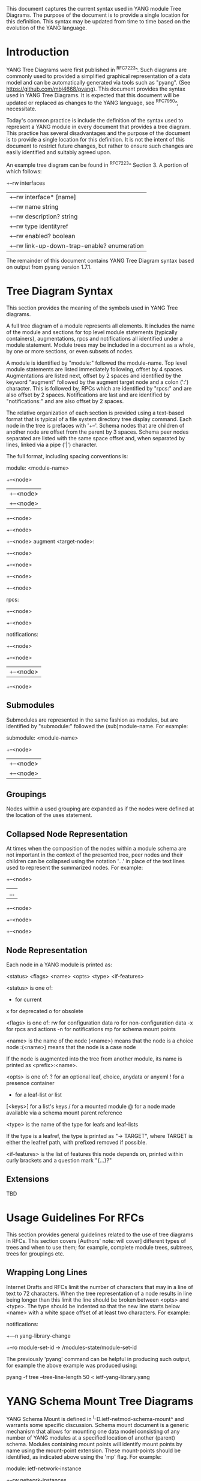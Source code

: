 # -*- org -*-

This document captures the current syntax used in YANG module Tree
Diagrams.  The purpose of the document is to provide a single location
for this definition.  This syntax may be updated from time to time
based on the evolution of the YANG language.

* Introduction

YANG Tree Diagrams were first published in ^RFC7223^.  Such diagrams
are commonly used to provided a simplified graphical representation of
a data model and can be automatically generated via tools such as
"pyang".  (See <https://github.com/mbj4668/pyang>).  This document
provides the syntax used in YANG Tree Diagrams.  It is expected that
this document will be updated or replaced as changes to the YANG
language, see ^RFC7950^, necessitate.

Today's common practice is include the definition of the syntax used
to represent a YANG module in every document that provides a tree
diagram.  This practice has several disadvantages and the purpose of
the document is to provide a single location for this definition.  It
is not the intent of this document to restrict future changes, but
rather to ensure such changes are easily identified and suitably
agreed upon.

An example tree diagram can be found in ^RFC7223^ Section 3.  A
portion of which follows:

  +--rw interfaces
  |  +--rw interface* [name]
  |     +--rw name                        string
  |     +--rw description?                string
  |     +--rw type                        identityref
  |     +--rw enabled?                    boolean
  |     +--rw link-up-down-trap-enable?   enumeration

The remainder of this document contains YANG Tree Diagram syntax
based on output from pyang version 1.7.1.

* Tree Diagram Syntax

This section provides the meaning of the symbols used in YANG Tree
diagrams.

A full tree diagram of a module represents all elements.  It includes
the name of the module and sections for top level module statements
(typically containers), augmentations, rpcs and notifications all
identified under a module statement.  Module trees may be included in a
document as a whole, by one or more sections, or even subsets of nodes.

A module is identified by "module:" followed the module-name. Top
level module statements are listed immediately following, offset by 4
spaces.  Augmentations are listed next, offset by 2 spaces and
identified by the keyword "augment" followed by the augment target node
and a colon (':') character.  This is followed by, RPCs which are
identified by "rpcs:" and are also offset by 2 spaces.  Notifications
are last and are identified by "notifications:" and are also offset by 2
spaces.

The relative organization of each section is provided using a text-based
format that is typical of a file system directory tree display command.
Each node in the tree is prefaces with '+--'.  Schema nodes that are
children of another node are offset from the parent by 3 spaces.  Schema
peer nodes separated are listed with the same space offset and, when
separated by lines, linked via a pipe ('|') character.

The full format, including spacing conventions is:

module: <module-name>
  +--<node>
  |  +--<node>
  |     +--<node>
  +--<node>
     +--<node>
        +--<node>
  augment <target-node>:
    +--<node>
       +--<node>
       +--<node>
          +--<node>

  rpcs:
    +--<node>
    +--<node>

  notifications:
    +--<node>
       +--<node>
       |  +--<node>
       +--<node>

** Submodules

Submodules are represented in the same fashion as modules, but are
identified by "submodule:" followed the (sub)module-name.  For example:

submodule: <module-name>
  +--<node>
  |  +--<node>
  |     +--<node>

** Groupings

Nodes within a used grouping are expanded as if the nodes were defined
at the location of the uses statement.

** Collapsed Node Representation

At times when the composition of the nodes within a module schema are
not important in the context of the presented tree, peer nodes and their
children can be collapsed using the notation '...' in place of the
text lines used to represent the summarized nodes.  For example:

  +--<node>
  |  ...
  +--<node>
     +--<node>
        +--<node>

** Node Representation

Each node in a YANG module is printed as:

<status> <flags> <name> <opts> <type> <if-features>

  <status> is one of:
    +  for current
    x  for deprecated
    o  for obsolete

  <flags> is one of:
    rw  for configuration data
    ro  for non-configuration data
    -x  for rpcs and actions
    -n  for notifications
    mp   for schema mount points

  <name> is the name of the node
    (<name>) means that the node is a choice node
   :(<name>) means that the node is a case node

   If the node is augmented into the tree from another module, its
   name is printed as <prefix>:<name>.

  <opts> is one of:
    ?  for an optional leaf, choice, anydata or anyxml
    !  for a presence container
    *  for a leaf-list or list
    [<keys>] for a list's keys
    /  for a mounted module
    @  for a node made available via a schema mount
       parent reference

  <type> is the name of the type for leafs and leaf-lists

    If the type is a leafref, the type is printed as "-> TARGET",
    where TARGET is either the leafref path, with prefixed removed
    if possible.

  <if-features> is the list of features this node depends on,
  printed within curly brackets and a question mark "{...}?"

** Extensions

TBD

* Usage Guidelines For RFCs

This section provides general guidelines related to the use of tree
diagrams in RFCs.  This section covers [Authors' note: will cover]
different types of trees and when to use them; for example, complete
module trees, subtrees, trees for groupings etc.

** Wrapping Long Lines

Internet Drafts and RFCs limit the number of characters that may in a
line of text to 72 characters.  When the tree representation of a node
results in line being longer than this limit the line should be broken
between <opts> and <type>.  The type should be indented so that the new
line starts below <name> with a white space offset of at least two
characters. For example:

  notifications:
    +---n yang-library-change
       +--ro module-set-id
               -> /modules-state/module-set-id

The previously 'pyang' command can be helpful in producing such output,
for example the above example was produced using:

  pyang -f tree --tree-line-length 50 < ietf-yang-library.yang

* YANG Schema Mount Tree Diagrams

YANG Schema Mount is defined in ^I-D.ietf-netmod-schema-mount^ and
warrants some specific discussion. Schema mount document is a generic
mechanism that allows for mounting one data model consisting of any
number of YANG modules at a specified location of another (parent)
schema.  Modules containing mount points will identify mount points by
name using the mount-point extension. These mount-points should be
identified, as indicated above using the 'mp' flag.  For example:

    module: ietf-network-instance
      +--rw network-instances
         +--rw network-instance* [name]
            +--rw name           string
            +--rw enabled?       boolean
            +--rw description?   string
	    +--rw (ni-type)?
	    +--rw (root-type)?
	       +--:(vrf-root)
	       |  +--mp vrf-root?

Note that a mount point definition alone is not sufficient to identify
if a mount point configuration or for non-configuration data.  This is
determined by the yang-schema-mount module 'config' leaf associated with
the specific mount point.

In describing the intended use of a module containing a mount point, it
is helpful to show how the mount point would look with mounted modules.
In such cases, the mount point should be treated much like a container
that uses a grouping.  The flags should also be set based on the
'config' leaf mentioned above, and the mount realted options indicated
above should be shown.  For example, the following represents
the prior example with YANG Routing and OSPF modules mounted, YANG
Interface module nodes accessible via a parent-reference, and
'config' indicating true:

    module: ietf-network-instance
      +--rw network-instances
         +--rw network-instance* [name]
            +--rw name           string
            +--rw enabled?       boolean
            +--rw description?   string
            +--rw (ni-type)?
	    +--rw (root-type)?
	       +--:(vrf-root)
                  +--mp vrf-root?
                     +--ro rt:routing-state/
                     |  ...
                     +--rw rt:routing/
                     |  ...
                     +--ro if:interfaces@
                     |  ...
                     +--ro if:interfaces-state@
                        ...

The with 'config' indicating false, the only change would be to the flag
on the rt:routing node:

                     +--ro rt:routing/

* IANA Considerations

There are no IANA requests or assignments included in this document.



{{document:
    name ;
    ipr trust200902;
    category std;
    references references.xml;
    title "YANG Tree Diagrams";
    abbreviation "YANG Tree Diagrams";
    contributor "author:Martin Bjorklund:Tail-f Systems:mbj@tail-f.com";
    contributor "editor:Lou Berger:LabN Consulting, L.L.C.:lberger@labn.net";
}}
